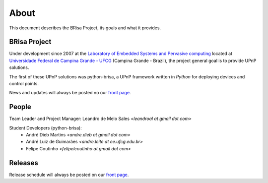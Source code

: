 .. _about-index:

##########
 About
##########

This document describes the BRisa Project, its goals and what it provides.


***************
 BRisa Project
***************

Under development since 2007 at the `Laboratory of Embedded Systems and
Pervasive computing <http://embedded.ufcg.edu.br>`_ located at `Universidade
Federal de Campina Grande - UFCG
<http://ufcg.edu.br>`_ (Campina Grande - Brazil), the project general goal is to
provide UPnP solutions.

The first of these UPnP solutions was python-brisa, a UPnP framework written in
*Python* for deploying devices and control points.

News and updates will always be posted no our `front page
<http://brisa.garage.maemo.org>`_.


********
 People
********

Team Leader and Project Manager: Leandro de Melo Sales *<leandroal at gmail dot com>*

Student Developers (python-brisa):
    * André Dieb Martins *<andre.dieb at gmail dot com>*
    * André Luiz de Guimarães *<andre.leite at ee.ufcg.edu.br>*
    * Felipe Coutinho *<felipelcoutinho at gmail dot com>*

**********
 Releases
**********

Release schedule will always be posted on our `front page <http://brisa.garage.maemo.org>`_.
